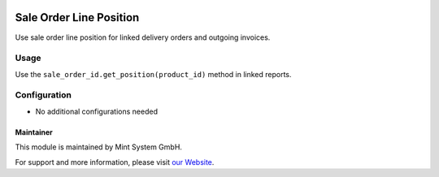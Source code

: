 .. image:: https://img.shields.io/badge/licence-GPL--3-blue.svg
    :target: http://www.gnu.org/licenses/gpl-3.0-standalone.html
    :alt: License: GPL-3

========================
Sale Order Line Position
========================

Use sale order line position for linked delivery orders and outgoing invoices.

.. image:: ./static/description/icon.png
  :height: 100
  :width: 100
  :alt: Icon

Usage
~~~~~

Use the ``sale_order_id.get_position(product_id)`` method in linked reports.

Configuration
~~~~~~~~~~~~~

* No additional configurations needed

Maintainer
==========

.. image:: https://www.mint-system.ch/theme_mint_system/static/img/logo.svg
   :target: https://www.mint-system.ch

This module is maintained by Mint System GmbH.

For support and more information, please visit `our Website <https://www.mint-system.ch>`__.
